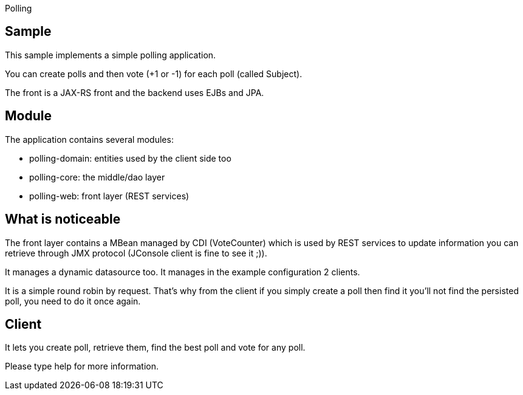:index-group: Misc :jbake-type: page :jbake-status: status=published =
Polling

== Sample

This sample implements a simple polling application.

You can create polls and then vote (+1 or -1) for each poll (called
Subject).

The front is a JAX-RS front and the backend uses EJBs and JPA.

== Module

The application contains several modules:

* polling-domain: entities used by the client side too
* polling-core: the middle/dao layer
* polling-web: front layer (REST services)

== What is noticeable

The front layer contains a MBean managed by CDI (VoteCounter) which is
used by REST services to update information you can retrieve through JMX
protocol (JConsole client is fine to see it ;)).

It manages a dynamic datasource too. It manages in the example
configuration 2 clients.

It is a simple round robin by request. That’s why from the client if you
simply create a poll then find it you’ll not find the persisted poll,
you need to do it once again.

== Client

It lets you create poll, retrieve them, find the best poll and vote for
any poll.

Please type help for more information.
